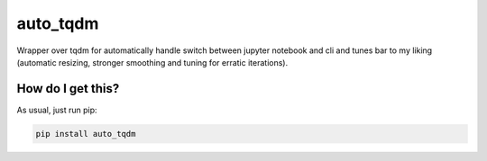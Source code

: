 auto_tqdm
=============================================================================
|travis| |sonar_quality| |sonar_maintainability| |sonar_coverage| |code_climate_maintainability| |pip|

Wrapper over tqdm for automatically handle switch between jupyter notebook and cli and tunes bar to my liking (automatic resizing, stronger smoothing and tuning for erratic iterations).

How do I get this?
----------------------------------
As usual, just run pip:

.. code:: bash

    pip install auto_tqdm

.. |travis| image:: https://travis-ci.org/LucaCappelletti94/auto_tqdm.png
   :target: https://travis-ci.org/LucaCappelletti94/auto_tqdm

.. |sonar_quality| image:: https://sonarcloud.io/api/project_badges/measure?project=LucaCappelletti94_auto_tqdm&metric=alert_status
    :target: https://sonarcloud.io/dashboard/index/LucaCappelletti94_auto_tqdm

.. |sonar_maintainability| image:: https://sonarcloud.io/api/project_badges/measure?project=LucaCappelletti94_auto_tqdm&metric=sqale_rating
    :target: https://sonarcloud.io/dashboard/index/LucaCappelletti94_auto_tqdm

.. |sonar_coverage| image:: https://sonarcloud.io/api/project_badges/measure?project=LucaCappelletti94_auto_tqdm&metric=coverage
    :target: https://sonarcloud.io/dashboard/index/LucaCappelletti94_auto_tqdm

.. |code_climate_maintainability| image:: https://api.codeclimate.com/v1/badges/25fb7c6119e188dbd12c/maintainability
   :target: https://codeclimate.com/github/LucaCappelletti94/auto_tqdm/maintainability
   :alt: Maintainability

.. |pip| image:: https://badge.fury.io/py/auto_tqdm.svg
    :target: https://badge.fury.io/py/auto_tqdm